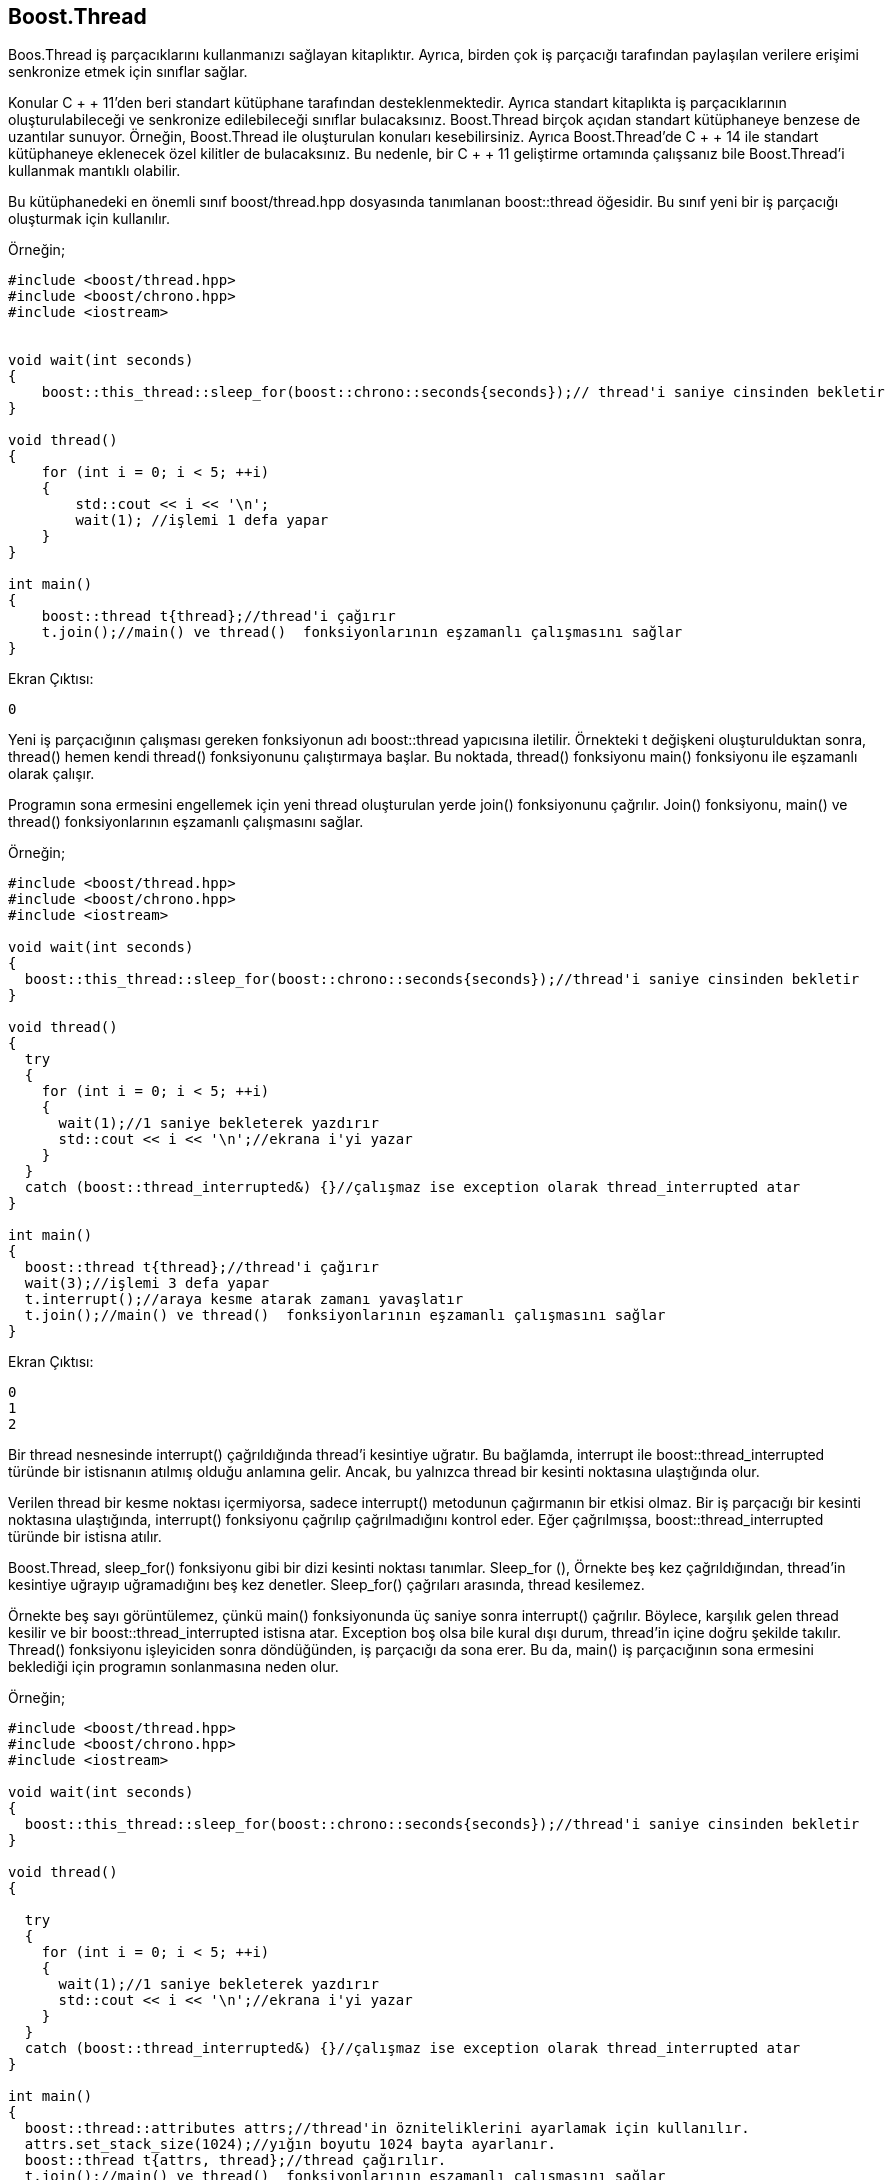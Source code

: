== Boost.Thread

Boos.Thread iş parçacıklarını kullanmanızı sağlayan kitaplıktır. Ayrıca, birden çok iş parçacığı tarafından paylaşılan verilere erişimi senkronize etmek için sınıflar sağlar.

Konular C + + 11'den beri standart kütüphane tarafından desteklenmektedir. Ayrıca standart kitaplıkta iş parçacıklarının oluşturulabileceği ve senkronize edilebileceği sınıflar bulacaksınız. Boost.Thread birçok açıdan standart kütüphaneye benzese de uzantılar sunuyor. Örneğin, Boost.Thread ile oluşturulan konuları kesebilirsiniz. 
Ayrıca Boost.Thread'de C + + 14 ile standart kütüphaneye eklenecek özel kilitler de  bulacaksınız. Bu nedenle, bir C + + 11 geliştirme ortamında çalışsanız bile Boost.Thread'i kullanmak mantıklı olabilir.


Bu kütüphanedeki en önemli sınıf boost/thread.hpp dosyasında tanımlanan boost::thread öğesidir. Bu sınıf yeni bir iş parçacığı oluşturmak için kullanılır.

Örneğin;

[source,c++]
----
#include <boost/thread.hpp>
#include <boost/chrono.hpp>
#include <iostream>


void wait(int seconds)
{
    boost::this_thread::sleep_for(boost::chrono::seconds{seconds});// thread'i saniye cinsinden bekletir
}

void thread()
{
    for (int i = 0; i < 5; ++i)
    {
        std::cout << i << '\n';
        wait(1); //işlemi 1 defa yapar
    }
}

int main()
{
    boost::thread t{thread};//thread'i çağırır
    t.join();//main() ve thread()  fonksiyonlarının eşzamanlı çalışmasını sağlar
}
----

Ekran Çıktısı:

 0


Yeni iş parçacığının çalışması gereken fonksiyonun adı boost::thread yapıcısına iletilir. Örnekteki t değişkeni oluşturulduktan sonra, thread() hemen kendi thread() fonksiyonunu çalıştırmaya başlar. Bu noktada, thread() fonksiyonu main() fonksiyonu ile eşzamanlı olarak çalışır.

Programın sona ermesini engellemek için yeni thread oluşturulan yerde join() fonksiyonunu çağrılır. Join() fonksiyonu, main() ve thread()  fonksiyonlarının eşzamanlı çalışmasını sağlar.


Örneğin;

[source,c++]
----
#include <boost/thread.hpp>
#include <boost/chrono.hpp>
#include <iostream>

void wait(int seconds)
{
  boost::this_thread::sleep_for(boost::chrono::seconds{seconds});//thread'i saniye cinsinden bekletir
}

void thread()
{
  try
  {
    for (int i = 0; i < 5; ++i)
    {
      wait(1);//1 saniye bekleterek yazdırır
      std::cout << i << '\n';//ekrana i'yi yazar
    }
  }
  catch (boost::thread_interrupted&) {}//çalışmaz ise exception olarak thread_interrupted atar
}

int main()
{
  boost::thread t{thread};//thread'i çağırır
  wait(3);//işlemi 3 defa yapar
  t.interrupt();//araya kesme atarak zamanı yavaşlatır
  t.join();//main() ve thread()  fonksiyonlarının eşzamanlı çalışmasını sağlar
}
----

Ekran Çıktısı:

 0
 1
 2
 
Bir thread nesnesinde interrupt() çağrıldığında thread'i kesintiye uğratır. Bu bağlamda, interrupt ile boost::thread_interrupted türünde bir istisnanın atılmış olduğu anlamına gelir. Ancak, bu yalnızca thread bir kesinti noktasına ulaştığında olur.

Verilen thread bir kesme noktası içermiyorsa, sadece interrupt() metodunun çağırmanın bir etkisi olmaz. Bir iş parçacığı bir kesinti noktasına ulaştığında, interrupt() fonksiyonu çağrılıp çağrılmadığını kontrol eder. Eğer çağrılmışsa, boost::thread_interrupted türünde bir istisna atılır.

Boost.Thread, sleep_for() fonksiyonu gibi bir dizi kesinti noktası tanımlar. Sleep_for (), Örnekte beş kez çağrıldığından, thread'in kesintiye uğrayıp uğramadığını beş kez denetler. Sleep_for() çağrıları arasında, thread kesilemez.

Örnekte beş sayı görüntülemez, çünkü main() fonksiyonunda üç saniye sonra interrupt() çağrılır. Böylece, karşılık gelen thread kesilir ve bir boost::thread_interrupted istisna atar. Exception boş olsa bile kural dışı durum, thread'in içine doğru şekilde takılır. Thread() fonksiyonu işleyiciden sonra döndüğünden, iş parçacığı da sona erer. Bu da, main() iş parçacığının sona ermesini beklediği için programın sonlanmasına neden olur.


Örneğin;

[source,c++]
----
#include <boost/thread.hpp>
#include <boost/chrono.hpp>
#include <iostream>

void wait(int seconds)
{
  boost::this_thread::sleep_for(boost::chrono::seconds{seconds});//thread'i saniye cinsinden bekletir
}

void thread()
{

  try
  {
    for (int i = 0; i < 5; ++i)
    {
      wait(1);//1 saniye bekleterek yazdırır
      std::cout << i << '\n';//ekrana i'yi yazar
    }
  }
  catch (boost::thread_interrupted&) {}//çalışmaz ise exception olarak thread_interrupted atar
}

int main()
{
  boost::thread::attributes attrs;//thread'in özniteliklerini ayarlamak için kullanılır.
  attrs.set_stack_size(1024);//yığın boyutu 1024 bayta ayarlanır.
  boost::thread t{attrs, thread};//thread çağırılır.
  t.join();//main() ve thread()  fonksiyonlarının eşzamanlı çalışmasını sağlar
}
----

Ekran Çıktısı:

 Process finished with exit code 139 (interrupted by signal 11: SIGSEGV)



*boost::thread::attributes:* Thread'in özniteliklerini ayarlamak için kullanılır. 

Örnekte, yığın boyutu boost::thread::attributes::set_stack_size() ile 1024 bayta ayarlanır.


Kodların doğru bir şekilde çalışması için CMakeLists.txt dosyası aşağıdaki gibi düzenlenmelidir.

[source,c++]
----
cmake_minimum_required(VERSION 3.5)
project(sample3)

set(CMAKE_CXX_STANDARD 17)

set(BOOST_ROOT "~/home/asli/Downloads/boost_1_71_0/")

link_directories(${Boost_LIBRARY_DIRS})


find_package(Boost 1.71.0
        REQUIRED date_time filesystem system iostreams thread unit_test_framework
        ${BOOST_PYTHON})

include_directories(SYSTEM ${Boost_INCLUDE_DIRS})
link_directories(${Boost_LIBRARY_DIRS})

set(CMAKE_REQUIRED_INCLUDES ${CMAKE_INCLUDE_PATH} ${Boost_INCLUDE_DIRS})
set(CMAKE_REQUIRED_LIBRARIES ${Boost_LIBRARIES} icuuc ${PROFILE_LIBS})

if(NOT Boost_FOUND)
    message(FATAL_ERROR "Could not find boost!")
endif()

include_directories(${Boost_INCLUDE_DIRS})

add_executable(sample3 main.cpp)

target_link_libraries(sample3  ${Boost_LIBRARIES})
----

